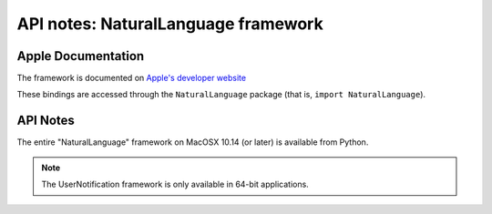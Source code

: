API notes: NaturalLanguage framework
====================================

Apple Documentation
-------------------

The framework is documented on `Apple's developer website`__

.. __: https://developer.apple.com/documentation/naturallanguage?preferredLanguage=occ

These bindings are accessed through the ``NaturalLanguage`` package (that is, ``import NaturalLanguage``).


API Notes
---------

The entire "NaturalLanguage" framework on MacOSX 10.14 (or later) is available from Python.

.. note::

   The UserNotification framework is only available in 64-bit applications.
